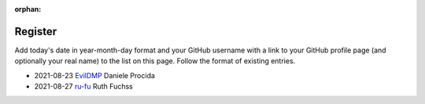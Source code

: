 :orphan:

========
Register
========

Add today's date in year-month-day format and your GitHub username with a link
to your GitHub profile page (and optionally your real name) to the list on this
page. Follow the format of existing entries.

* 2021-08-23 `EvilDMP <https://github.com/evildmp>`_ Daniele Procida
* 2021-08-27 `ru-fu <https://github.com/ru-fu>`_ Ruth Fuchss
